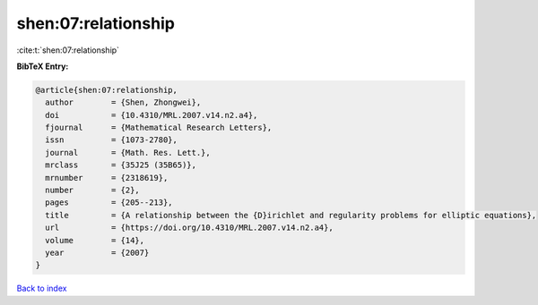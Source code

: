 shen:07:relationship
====================

:cite:t:`shen:07:relationship`

**BibTeX Entry:**

.. code-block:: bibtex

   @article{shen:07:relationship,
     author        = {Shen, Zhongwei},
     doi           = {10.4310/MRL.2007.v14.n2.a4},
     fjournal      = {Mathematical Research Letters},
     issn          = {1073-2780},
     journal       = {Math. Res. Lett.},
     mrclass       = {35J25 (35B65)},
     mrnumber      = {2318619},
     number        = {2},
     pages         = {205--213},
     title         = {A relationship between the {D}irichlet and regularity problems for elliptic equations},
     url           = {https://doi.org/10.4310/MRL.2007.v14.n2.a4},
     volume        = {14},
     year          = {2007}
   }

`Back to index <../By-Cite-Keys.html>`_
